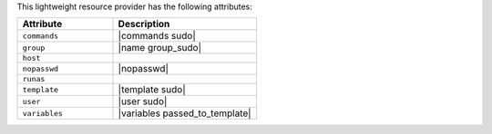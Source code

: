 .. The contents of this file are included in multiple topics.
.. This file should not be changed in a way that hinders its ability to appear in multiple documentation sets.

This lightweight resource provider has the following attributes:

.. list-table::
   :widths: 200 300
   :header-rows: 1

   * - Attribute
     - Description
   * - ``commands``
     - |commands sudo|
   * - ``group``
     - |name group_sudo|
   * - ``host``
     - 
   * - ``nopasswd``
     - |nopasswd|
   * - ``runas``
     - 
   * - ``template``
     - |template sudo|
   * - ``user``
     - |user sudo|
   * - ``variables``
     - |variables passed_to_template|
